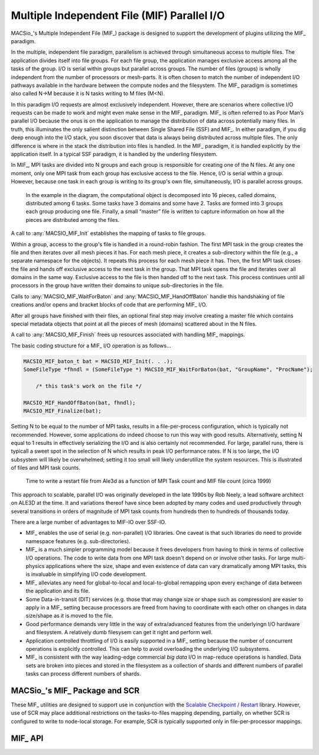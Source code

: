 Multiple Independent File (MIF) Parallel I/O
--------------------------------------------

MACSio_'s Multiple Independent File (MIF_) package is designed to support the development
of plugins utilizing the MIF_ paradigm.

In the multiple, independent file paradigm, parallelism is achieved through
simultaneous access to multiple files. The application divides itself into file groups.
For each file group, the application manages exclusive access among all the tasks of
the group. I/O is serial within groups but parallel across groups. The number of files
(groups) is wholly independent from the number of processors or mesh-parts. It is often
chosen to match the number of independent I/O pathways available in the hardware between
the compute nodes and the filesystem. The MIF_ paradigm is sometimes also called N->M
because it is N tasks writing to M files (M<N).

In this paradigm I/O requests are almost exclusively independent. However, there are
scenarios where collective I/O requests can be made to work and might even make sense
in the MIF_ paradigm.  MIF_ is often referred to as Poor Man’s parallel I/O because the
onus is on the application to manage the distribution of data across potentially many
files. In truth, this illuminates the only salient distinction between Single Shared
File (SSF) and MIF_. In either paradigm, if you dig deep enough into the I/O stack, you
soon discover that data is always being distributed across multiple files. The only
difference is where in the stack the distribution into files is handled. In the MIF_
paradigm, it is handled explicitly by the application itself. In a typical SSF paradigm,
it is handled by the underling filesystem.

In MIF_, MPI tasks are divided into N groups and each group is responsible for creating
one of the N files. At any one moment, only one MPI task from each group has exclusive
access to the file. Hence, I/O is serial within a group. However, because one task in
each group is writing to its group's own file, simultaneously, I/O is parallel across
groups.

.. figure:: pmpio_diagram.png

    In the example in the diagram, the computational object is decomposed into 16 pieces,
    called domains, distributed among 6 tasks. Some tasks have 3 domains and some have 2.
    Tasks are formed into 3 groups each group producing one file. Finally, a small “master”
    file is written to capture information on how all the pieces are distributed among the files.

A call to :any:`MACSIO_MIF_Init` establishes the mapping of tasks to file groups.

Within a group, access to the group's file is handled in a round-robin fashion. The first
MPI task in the group creates the file and then iterates over all mesh pieces it has.
For each mesh piece, it creates a sub-directory within the file (e.g., a separate namespace for 
the objects). It repeats this process for each mesh piece it has. Then, the first
MPI task closes the file and hands off exclusive access to the next task in the group.
That MPI task opens the file and iterates over all domains in the same way. Exclusive
access to the file is then handed off to the next task. This process continues until
all processors in the group have written their domains to unique sub-directories in the file.

Calls to :any:`MACSIO_MIF_WaitForBaton` and :any:`MACSIO_MIF_HandOffBaton` handle this handshaking
of file creations and/or opens and bracket blocks of code that are performing MIF_ I/O.

After all groups have finished with their files, an optional final step may involve creating
a master file which contains special metadata objects that point at all the pieces of
mesh (domains) scattered about in the N files.

A call to :any:`MACSIO_MIF_Finish` frees up resources associated with handling MIF_ mappings.

The basic coding structure for a MIF_ I/O operation is as follows...

.. code-block:: c

    MACSIO_MIF_baton_t bat = MACSIO_MIF_Init(. . .);
    SomeFileType *fhndl = (SomeFileType *) MACSIO_MIF_WaitForBaton(bat, "GroupName", "ProcName");

        /* this task's work on the file */

    MACSIO_MIF_HandOffBaton(bat, fhndl);
    MACSIO_MIF_Finalize(bat);

Setting N to be equal to the number of MPI tasks, results in a file-per-process configuration,
which is typically not recommended. However, some applications do indeed choose to run this
way with good results. Alternatively, setting N equal to 1 results in effectively serializing
the I/O and is also certainly not recommended. For large, parallel runs, there is typicall a
sweet spot in the selection of N which results in peak I/O performance rates. If N is too large,
the I/O subsystem will likely be overwhelmed; setting it too small will likely underutilize
the system resources. This is illustrated
of files and MPI task counts.

.. figure:: Ale3d_io_perf2.png

    Time to write a restart file from Ale3d as a function of MPI Task count and MIF file
    count (circa 1999)

This approach to scalable, parallel I/O was originally developed in the late 1990s by Rob Neely,
a lead software architect on ALE3D at the time. It and variations thereof have since been adopted
by many codes and used productively through several transitions in orders of magnitude of MPI task
counts from hundreds then to hundreds of thousands today.

There are a large number of advantages to MIF-IO over SSF-IO.

* MIF_ enables the use of serial (e.g. non-parallel) I/O libraries. One caveat is that such
  libraries do need to provide namespace features (e.g. sub-directories).
* MIF_ is a much simpler programming model because it frees developers from having to think
  in terms of collective I/O operations. The code to write data from one MPI task doesn't depend
  on or involve other tasks. For large multi-physics applications where the size, shape and even
  existence of data can vary dramatically among MPI tasks, this is invaluable in simplifying
  I/O code development.
* MIF_ alleviates any need for global-to-local and local-to-global remapping upon every
  exchange of data between the application and its file.
* Some Data-in-transit (DIT) services (e.g. those that may change size or shape such as
  compression) are easier to apply in a MIF_ setting because processors are freed from
  having to coordinate with each other on changes in data size/shape as it is moved to the file.
* Good performance demands very little in the way of extra/advanced features from the underlying\n
  I/O hardware and filesystem. A relatively dumb filesysem can get it right and perform well.
* Application controlled throttling of I/O is easily supported in a MIF_ setting because the
  number of concurrent operations is explicitly controlled. This can help to avoid overloading the
  underlying I/O subsystems.
* MIF_ is consistent with the way leading-edge commercial *big data* I/O in
  map-reduce operations is handled. Data sets are broken into pieces and stored in the
  filesystem as a collection of shards and different numbers of parallel tasks can process
  different numbers of shards.

MACSio_'s MIF_ Package and SCR
^^^^^^^^^^^^^^^^^^^^^^^^^^^^^^
These MIF_ utilities are designed to support use in conjunction with the 
`Scalable Checkpoint / Restart
<https://scr.readthedocs.io/en/latest/index.html>`_ library.
However, use of SCR may place additional restrictions on the tasks-to-files
mapping depending, partially, on whether SCR is configured to write to
node-local storage. For example, SCR is typically supported only in
file-per-processor mappings.

MIF_ API
^^^^^^^^

.. doxygenstruct:: _MACSIO_MIF_ioFlags_t

.. doxygengroup:: MACSIO_MIF

.. only:: internals

    .. doxygenstruct:: _MACSIO_MIF_baton_t

